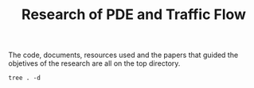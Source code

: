 #+TITLE: Research of PDE and Traffic Flow

The code, documents, resources used and the papers that guided the objetives of
the research are all on the top directory.

#+begin_src shell
tree . -d
#+end_src

#+RESULTS:
| .   |              |                             |                      |
| ├── | Documents    |                             |                      |
| │   | ├──          | Conclusion                  |                      |
| │   | │            | └──                         | resources            |
| │   | ├──          | Proposal                    |                      |
| │   | └──          | projecto_estagio_PedroGomes |                      |
| ├── | Papers       |                             |                      |
| ├── | Research     |                             |                      |
| │   | ├──          | Bando                       |                      |
| │   | │            | └──                         | ltximg               |
| │   | ├──          | CFD                         |                      |
| │   | │            | ├──                         | ltximg               |
| │   | │            | └──                         | ~                    |
| │   | │            | └──                         | PP                   |
| │   | │            | └──                         | Julia                |
| │   | │            | └──                         | Mathematics          |
| │   | ├──          | GeneralNotes                |                      |
| │   | │            | └──                         | ltximg               |
| │   | ├──          | IMPA                        |                      |
| │   | │            | ├──                         | figs                 |
| │   | │            | └──                         | ltximg               |
| │   | ├──          | IntroCompPhysics            |                      |
| │   | │            | └──                         | Chap7                |
| │   | │            | └──                         | ltximg               |
| │   | ├──          | Kerner                      |                      |
| │   | │            | ├──                         | ltximg               |
| │   | │            | └──                         | ~                    |
| │   | │            | └──                         | PP                   |
| │   | │            | └──                         | MonitoriaEstatistica |
| │   | ├──          | NeuralPDE                   |                      |
| │   | │            | └──                         | ltximg               |
| │   | ├──          | Pertubations                |                      |
| │   | │            | └──                         | ltximg               |
| │   | └──          | wiki                        |                      |
| │   | ├──          | img                         |                      |
| │   | ├──          | ltximg                      |                      |
| │   | └──          | ~                           |                      |
| │   | └──          | PP                          |                      |
| │   | └──          | wlq                         |                      |
| │   | └──          | wiki                        |                      |
| └── | Resources    |                             |                      |
| ├── | Bibliography |                             |                      |
| ├── | Books        |                             |                      |
| ├── | Gifs         |                             |                      |
| ├── | Literature   |                             |                      |
| ├── | img          |                             |                      |
| └── | ltximg       |                             |                      |
|     |              |                             |                      |
| 46  | directories  |                             |                      |
